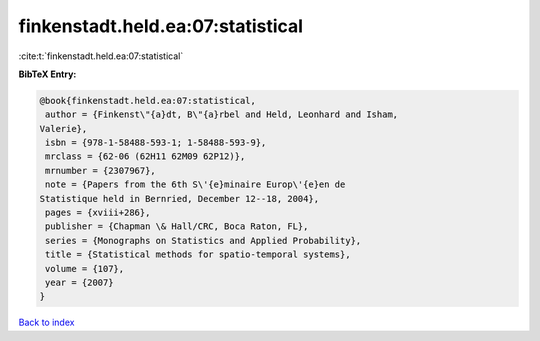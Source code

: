 finkenstadt.held.ea:07:statistical
==================================

:cite:t:`finkenstadt.held.ea:07:statistical`

**BibTeX Entry:**

.. code-block:: bibtex

   @book{finkenstadt.held.ea:07:statistical,
    author = {Finkenst\"{a}dt, B\"{a}rbel and Held, Leonhard and Isham,
   Valerie},
    isbn = {978-1-58488-593-1; 1-58488-593-9},
    mrclass = {62-06 (62H11 62M09 62P12)},
    mrnumber = {2307967},
    note = {Papers from the 6th S\'{e}minaire Europ\'{e}en de
   Statistique held in Bernried, December 12--18, 2004},
    pages = {xviii+286},
    publisher = {Chapman \& Hall/CRC, Boca Raton, FL},
    series = {Monographs on Statistics and Applied Probability},
    title = {Statistical methods for spatio-temporal systems},
    volume = {107},
    year = {2007}
   }

`Back to index <../By-Cite-Keys.html>`_
